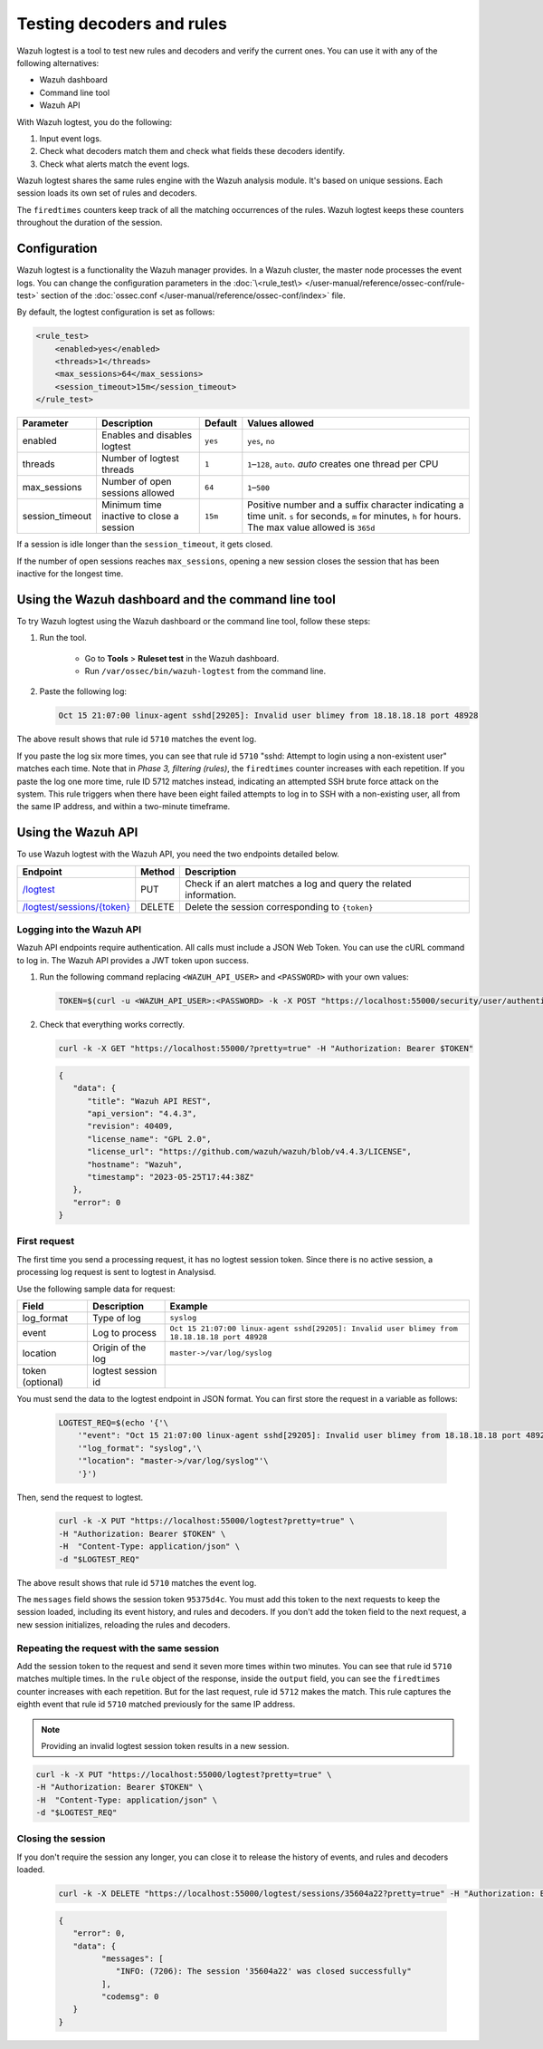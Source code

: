 .. Copyright (C) 2015, Wazuh, Inc.

.. meta::
    :description: Learn how to test Wazuh decoders and rules. The Wazuh logtest tool allows you to test how an event is decoded and if a rule matches the event.
    
Testing decoders and rules
==========================

Wazuh logtest is a tool to test new rules and decoders and verify the current ones. You can use it with any of the following alternatives:

-  Wazuh dashboard
-  Command line tool
-  Wazuh API

With Wazuh logtest, you do the following:

#. Input event logs. 
#. Check what decoders match them and check what fields these decoders identify.
#. Check what alerts match the event logs.

Wazuh logtest shares the same rules engine with the Wazuh analysis module. It's based on unique sessions. Each session loads its own set of rules and decoders. 

The ``firedtimes`` counters keep track of all the matching occurrences of the rules. Wazuh logtest keeps these counters throughout the duration of the session. 

Configuration
-------------

Wazuh logtest is a functionality the Wazuh manager provides. In a Wazuh cluster, the master node processes the event logs. You can change the configuration parameters in the :doc:`\<rule_test\> </user-manual/reference/ossec-conf/rule-test>` section of the :doc:`ossec.conf </user-manual/reference/ossec-conf/index>` file.

By default, the logtest configuration is set as follows:

.. code-block:: xml

	<rule_test>
	    <enabled>yes</enabled>
	    <threads>1</threads>
	    <max_sessions>64</max_sessions>
	    <session_timeout>15m</session_timeout>
	</rule_test>

+-----------------+----------------------------------------------+----------------+------------------------------------+
|    Parameter    |                Description                   |    Default     |    Values allowed                  |
+=================+==============================================+================+====================================+
| enabled         | Enables and disables logtest                 |      ``yes``   | ``yes``, ``no``                    |
+-----------------+----------------------------------------------+----------------+------------------------------------+
| threads         | Number of logtest threads                    |                | ``1``–``128``, ``auto``.           |
|                 |                                              |       ``1``    | *auto* creates one thread per CPU  |
+-----------------+----------------------------------------------+----------------+------------------------------------+
| max_sessions    | Number of open sessions allowed              |      ``64``    | ``1``–``500``                      |
+-----------------+----------------------------------------------+----------------+------------------------------------+
| session_timeout | Minimum time inactive to close a session     |                | Positive number and a suffix       |
|                 |                                              |      ``15m``   | character indicating a time unit.  |
|                 |                                              |                | ``s`` for seconds, ``m`` for       |
|                 |                                              |                | minutes, ``h`` for hours.          |
|                 |                                              |                | The max value allowed is ``365d``  |
+-----------------+----------------------------------------------+----------------+------------------------------------+

If a session is idle longer than the ``session_timeout``, it gets closed.

If the number of open sessions reaches ``max_sessions``, opening a new session closes the session that has been inactive for the longest time.

Using the Wazuh dashboard and the command line tool
---------------------------------------------------

To try Wazuh logtest using the Wazuh dashboard or the command line tool, follow these steps:

#. Run the tool.

	-  Go to **Tools** > **Ruleset test** in the Wazuh dashboard.
	-  Run ``/var/ossec/bin/wazuh-logtest`` from the command line.

#. Paste the following log:

   .. code-block:: none

      Oct 15 21:07:00 linux-agent sshd[29205]: Invalid user blimey from 18.18.18.18 port 48928

   .. code-block:: none
      :class: output
      :emphasize-lines: 15,17,19

      **Phase 1: Completed pre-decoding.
         full event: 'Oct 15 21:07:00 linux-agent sshd[29205]: Invalid user blimey from 18.18.18.18 port 48928'
         timestamp: 'Oct 15 21:07:00'
         hostname: 'linux-agent'
         program_name: 'sshd'

      **Phase 2: Completed decoding.
         name: 'sshd'
         parent: 'sshd'
         srcip: '18.18.18.18'
         srcport: '48928'
         srcuser: 'blimey'

      **Phase 3: Completed filtering (rules).
         id: '5710'
         level: '5'
         description: 'sshd: Attempt to login using a non-existent user'
         groups: '["syslog","sshd","authentication_failed","invalid_login"]'
         firedtimes: '1'
         gdpr: '["IV_35.7.d","IV_32.2"]'
         gpg13: '["7.1"]'
         hipaa: '["164.312.b"]'
         mail: 'false'
         mitre.id: '["T1110.001","T1021.004","T1078"]'
         mitre.tactic: '["Credential Access","Lateral Movement","Defense Evasion","Persistence","Privilege Escalation","Initial Access"]'
         mitre.technique: '["Password Guessing","SSH","Valid Accounts"]'
         nist_800_53: '["AU.14","AC.7","AU.6"]'
         pci_dss: '["10.2.4","10.2.5","10.6.1"]'
         tsc: '["CC6.1","CC6.8","CC7.2","CC7.3"]'
      **Alert to be generated.

The above result shows that rule id ``5710`` matches the event log.

If you paste the log six more times, you can see that rule id ``5710`` "sshd: Attempt to login using a non-existent user" matches each time. Note that in *Phase 3, filtering (rules)*, the ``firedtimes`` counter increases with each repetition. 
If you paste the log one more time, rule ID 5712 matches instead, indicating an attempted SSH brute force attack on the system. This rule triggers when there have been eight failed attempts to log in to SSH with a non-existing user, all from the same IP address, and within a two-minute timeframe. 

.. code-block:: none
   :class: output
   :emphasize-lines: 15, 17

   **Phase 1: Completed pre-decoding.
   	full event: 'Oct 15 21:07:00 linux-agent sshd[29205]: Invalid user blimey from 18.18.18.18 port 48928'
   	timestamp: 'Oct 15 21:07:00'
   	hostname: 'linux-agent'
   	program_name: 'sshd'
   
   **Phase 2: Completed decoding.
   	name: 'sshd'
   	parent: 'sshd'
   	srcip: '18.18.18.18'
   	srcport: '48928'
   	srcuser: 'blimey'
   
   **Phase 3: Completed filtering (rules).
   	id: '5712'
   	level: '10'
   	description: 'sshd: brute force trying to get access to the system. Non existent user.'
   	groups: '["syslog","sshd","authentication_failures"]'
   	firedtimes: '1'
   	frequency: '8'
   	gdpr: '["IV_35.7.d","IV_32.2"]'
   	hipaa: '["164.312.b"]'
   	mail: 'false'
   	mitre.id: '["T1110"]'
   	mitre.tactic: '["Credential Access"]'
   	mitre.technique: '["Brute Force"]'
   	nist_800_53: '["SI.4","AU.14","AC.7"]'
   	pci_dss: '["11.4","10.2.4","10.2.5"]'
   	tsc: '["CC6.1","CC6.8","CC7.2","CC7.3"]'
   **Alert to be generated.

Using the Wazuh API
-------------------

To use Wazuh logtest with the Wazuh API, you need the two endpoints detailed below.


.. |logtest| replace:: `/logtest <https://documentation.wazuh.com/|WAZUH_CURRENT_MINOR|/user-manual/api/reference.html#operation/api.controllers.logtest_controller.run_logtest_tool>`__

.. |logtest_sessions| replace:: `/logtest/sessions/{token} <https://documentation.wazuh.com/|WAZUH_CURRENT_MINOR|/user-manual/api/reference.html#operation/api.controllers.logtest_controller.end_logtest_session>`__

+-------------------------------+-----------------+-----------------------------------------------------------------------+
| Endpoint                      | Method          | Description                                                           |
+===============================+=================+=======================================================================+
| |logtest|                     | PUT             | Check if an alert matches a log and query the related information.    |
+-------------------------------+-----------------+-----------------------------------------------------------------------+
| |logtest_sessions|            | DELETE          | Delete the session corresponding to ``{token}``                       |
+-------------------------------+-----------------+-----------------------------------------------------------------------+


Logging into the Wazuh API
^^^^^^^^^^^^^^^^^^^^^^^^^^

Wazuh API endpoints require authentication. All calls must include a JSON Web Token. You can use the cURL command to log in. The Wazuh API provides a JWT token upon success.

#. Run the following command replacing ``<WAZUH_API_USER>`` and ``<PASSWORD>`` with your own values:

   .. code-block:: bash

      TOKEN=$(curl -u <WAZUH_API_USER>:<PASSWORD> -k -X POST "https://localhost:55000/security/user/authenticate?raw=true")

#. Check that everything works correctly.

   .. code-block:: bash

      curl -k -X GET "https://localhost:55000/?pretty=true" -H "Authorization: Bearer $TOKEN"

   .. code-block:: JSON
      :class: output

      {
         "data": {
            "title": "Wazuh API REST",
            "api_version": "4.4.3",
            "revision": 40409,
            "license_name": "GPL 2.0",
            "license_url": "https://github.com/wazuh/wazuh/blob/v4.4.3/LICENSE",
            "hostname": "Wazuh",
            "timestamp": "2023-05-25T17:44:38Z"
         },
         "error": 0
      }
      
First request
^^^^^^^^^^^^^

The first time you send a processing request, it has no logtest session token. Since there is no active session, a processing
log request is sent to logtest in Analysisd.

Use the following sample data for request:

+------------------+--------------------------------------+----------------------------------------------------------------------------------------------+
| Field            | Description                          | Example                                                                                      |
+==================+======================================+==============================================================================================+
| log_format       | Type of log                          | ``syslog``                                                                                   |
+------------------+--------------------------------------+----------------------------------------------------------------------------------------------+
| event            | Log to process                       | ``Oct 15 21:07:00 linux-agent sshd[29205]: Invalid user blimey from 18.18.18.18 port 48928`` |
+------------------+--------------------------------------+----------------------------------------------------------------------------------------------+
| location         | Origin of the log                    | ``master->/var/log/syslog``                                                                  |
+------------------+--------------------------------------+----------------------------------------------------------------------------------------------+
| token (optional) | logtest session id                   |                                                                                              |
+------------------+--------------------------------------+----------------------------------------------------------------------------------------------+

You must send the data to the logtest endpoint in JSON format. You can first store the request in a variable as follows:

   .. code-block:: bash

      LOGTEST_REQ=$(echo '{'\
          '"event": "Oct 15 21:07:00 linux-agent sshd[29205]: Invalid user blimey from 18.18.18.18 port 48928",'\
          '"log_format": "syslog",'\
          '"location": "master->/var/log/syslog"'\
          '}')

Then, send the request to logtest.

   .. code-block:: bash

      curl -k -X PUT "https://localhost:55000/logtest?pretty=true" \
      -H "Authorization: Bearer $TOKEN" \
      -H  "Content-Type: application/json" \
      -d "$LOGTEST_REQ"

   .. code-block:: JSON
      :class: output
      :emphasize-lines: 5, 7, 13, 34

      {
         "error": 0,
         "data": {
            "messages": [
               "INFO: (7202): Session initialized with token '35604a22'"
            ],
            "token": "35604a22",
            "output": {
               "timestamp": "2023-04-25T13:50:43.764000Z",
               "rule": {
                  "level": 5,
                  "description": "sshd: Attempt to login using a non-existent user",
                  "id": "5710",
                  "mitre": {
                     "id": [
                        "T1110.001",
                        "T1021.004",
                        "T1078"
                     ],
                     "tactic": [
                        "Credential Access",
                        "Lateral Movement",
                        "Defense Evasion",
                        "Persistence",
                        "Privilege Escalation",
                        "Initial Access"
                     ],
                     "technique": [
                        "Password Guessing",
                        "SSH",
                        "Valid Accounts"
                     ]
                  },
                  "firedtimes": 1,
                  "mail": false,
                  "groups": [
                     "syslog",
                     "sshd",
                     "authentication_failed",
                     "invalid_login"
                  ],
                  "gdpr": [
                     "IV_35.7.d",
                     "IV_32.2"
                  ],
                  "gpg13": [
                     "7.1"
                  ],
                  "hipaa": [
                     "164.312.b"
                  ],
                  "nist_800_53": [
                     "AU.14",
                     "AC.7",
                     "AU.6"
                  ],
                  "pci_dss": [
                     "10.2.4",
                     "10.2.5",
                     "10.6.1"
                  ],
                  "tsc": [
                     "CC6.1",
                     "CC6.8",
                     "CC7.2",
                     "CC7.3"
                  ]
               },
               "agent": {
                  "id": "000",
                  "name": "centos7"
               },
               "manager": {
                  "name": "centos7"
               },
               "id": "1682430643.3725",
               "full_log": "Oct 15 21:07:00 linux-agent sshd[29205]: Invalid user blimey from 18.18.18.18 port 48928",
               "predecoder": {
                  "program_name": "sshd",
                  "timestamp": "Oct 15 21:07:00",
                  "hostname": "linux-agent"
               },
               "decoder": {
                  "parent": "sshd",
                  "name": "sshd"
               },
               "data": {
                  "srcip": "18.18.18.18",
                  "srcport": "48928",
                  "srcuser": "blimey"
               },
               "location": "master->/var/log/syslog"
            },
            "alert": true,
            "codemsg": 0
         }
      }

The above result shows that rule id ``5710`` matches the event log.

The ``messages`` field shows the session token ``95375d4c``. You must add this token to the next requests to keep the session loaded, including its event history, and rules and decoders. If you don't add the token field to the next request, a new session initializes, reloading the rules and decoders.

Repeating the request with the same session
^^^^^^^^^^^^^^^^^^^^^^^^^^^^^^^^^^^^^^^^^^^

Add the session token to the request and send it seven more times within two minutes. You can see that rule id ``5710`` matches multiple times. In the ``rule`` object of the response, inside the ``output`` field, you can see the ``firedtimes`` counter increases with each repetition. But for the last request, rule id ``5712`` makes the match. This rule captures the eighth event that rule id ``5710`` matched previously for the same IP address.

.. code-block:: bash
   :emphasize-lines: 2

   LOGTEST_REQ=$(echo '{'\
       '"token": "35604a22",'\
       '"event": "Oct 15 21:07:00 linux-agent sshd[29205]: Invalid user blimey from 18.18.18.18 port 48928",'\
       '"log_format": "syslog",'\
       '"location": "master->/var/log/syslog"'\
       '}')

.. note::

   Providing an invalid logtest session token results in a new session.

.. code-block:: bash

   curl -k -X PUT "https://localhost:55000/logtest?pretty=true" \
   -H "Authorization: Bearer $TOKEN" \
   -H  "Content-Type: application/json" \
   -d "$LOGTEST_REQ"

.. code-block:: JSON
   :class: output
   :emphasize-lines: 10

   {
      "error": 0,
      "data": {
         "token": "35604a22",
         "output": {
            "timestamp": "2023-04-25T13:51:36.409000Z",
            "rule": {
               "level": 10,
               "description": "sshd: brute force trying to get access to the system. Non existent user.",
               "id": "5712",
               "mitre": {
                  "id": [
                     "T1110"
                  ],
                  "tactic": [
                     "Credential Access"
                  ],
                  "technique": [
                     "Brute Force"
                  ]
               },
               "frequency": 8,
               "firedtimes": 1,
               "mail": false,
               "groups": [
                  "syslog",
                  "sshd",
                  "authentication_failures"
               ],
               "gdpr": [
                  "IV_35.7.d",
                  "IV_32.2"
               ],
               "hipaa": [
                  "164.312.b"
               ],
               "nist_800_53": [
                  "SI.4",
                  "AU.14",
                  "AC.7"
               ],
               "pci_dss": [
                  "11.4",
                  "10.2.4",
                  "10.2.5"
               ],
               "tsc": [
                  "CC6.1",
                  "CC6.8",
                  "CC7.2",
                  "CC7.3"
               ]
            },
            "agent": {
               "id": "000",
               "name": "centos7"
            },
            "manager": {
               "name": "centos7"
            },
            "id": "1682430696.3725",
            "previous_output": "Oct 15 21:07:00 linux-agent sshd[29205]: Invalid user blimey from 18.18.18.18 port 48928\nOct 15 21:07:00 linux-agent sshd[29205]: Invalid user blimey from 18.18.18.18 port 48928\nOct 15 21:07:00 linux-agent sshd[29205]: Invalid user blimey from 18.18.18.18 port 48928\nOct 15 21:07:00 linux-agent sshd[29205]: Invalid user blimey from 18.18.18.18 port 48928\nOct 15 21:07:00 linux-agent sshd[29205]: Invalid user blimey from 18.18.18.18 port 48928\nOct 15 21:07:00 linux-agent sshd[29205]: Invalid user blimey from 18.18.18.18 port 48928\nOct 15 21:07:00 linux-agent sshd[29205]: Invalid user blimey from 18.18.18.18 port 48928",
            "full_log": "Oct 15 21:07:00 linux-agent sshd[29205]: Invalid user blimey from 18.18.18.18 port 48928",
            "predecoder": {
               "program_name": "sshd",
               "timestamp": "Oct 15 21:07:00",
               "hostname": "linux-agent"
            },
            "decoder": {
               "parent": "sshd",
               "name": "sshd"
            },
            "data": {
               "srcip": "18.18.18.18",
               "srcport": "48928",
               "srcuser": "blimey"
            },
            "location": "master->/var/log/syslog"
         },
         "alert": true,
         "codemsg": 0
      }
   }

Closing the session
^^^^^^^^^^^^^^^^^^^

If you don't require the session any longer, you can close it to release the history of events, and rules and decoders loaded.

   .. code-block:: bash

      curl -k -X DELETE "https://localhost:55000/logtest/sessions/35604a22?pretty=true" -H "Authorization: Bearer $TOKEN"

   .. code-block:: JSON
      :class: output

      {
         "error": 0,
         "data": {
               "messages": [
                  "INFO: (7206): The session '35604a22' was closed successfully"
               ],
               "codemsg": 0
         }
      }
